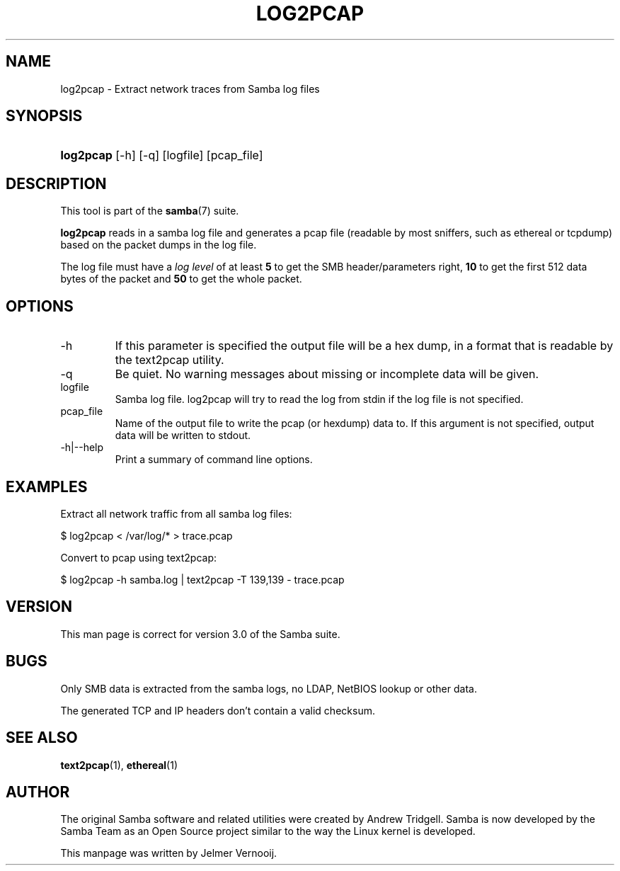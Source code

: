 .\"Generated by db2man.xsl. Don't modify this, modify the source.
.de Sh \" Subsection
.br
.if t .Sp
.ne 5
.PP
\fB\\$1\fR
.PP
..
.de Sp \" Vertical space (when we can't use .PP)
.if t .sp .5v
.if n .sp
..
.de Ip \" List item
.br
.ie \\n(.$>=3 .ne \\$3
.el .ne 3
.IP "\\$1" \\$2
..
.TH "LOG2PCAP" 1 "" "" ""
.SH NAME
log2pcap \- Extract network traces from Samba log files
.SH "SYNOPSIS"
.ad l
.hy 0
.HP 9
\fBlog2pcap\fR [\-h] [\-q] [logfile] [pcap_file]
.ad
.hy

.SH "DESCRIPTION"

.PP
This tool is part of the \fBsamba\fR(7) suite\&.

.PP
\fBlog2pcap\fR reads in a samba log file and generates a pcap file (readable by most sniffers, such as ethereal or tcpdump) based on the packet dumps in the log file\&.

.PP
The log file must have a \fIlog level\fR of at least \fB5\fR to get the SMB header/parameters right, \fB10\fR to get the first 512 data bytes of the packet and \fB50\fR to get the whole packet\&.

.SH "OPTIONS"

.TP
\-h
If this parameter is specified the output file will be a hex dump, in a format that is readable by the text2pcap utility\&.

.TP
\-q
Be quiet\&. No warning messages about missing or incomplete data will be given\&.

.TP
logfile
Samba log file\&. log2pcap will try to read the log from stdin if the log file is not specified\&.

.TP
pcap_file
Name of the output file to write the pcap (or hexdump) data to\&. If this argument is not specified, output data will be written to stdout\&.

.TP
\-h|\-\-help
Print a summary of command line options\&.

.SH "EXAMPLES"

.PP
Extract all network traffic from all samba log files:

.PP


.nf

			$ log2pcap < /var/log/* > trace\&.pcap
	
.fi


.PP
Convert to pcap using text2pcap:

.PP


.nf

	$ log2pcap \-h samba\&.log | text2pcap \-T 139,139 \- trace\&.pcap
	
.fi


.SH "VERSION"

.PP
This man page is correct for version 3\&.0 of the Samba suite\&.

.SH "BUGS"

.PP
Only SMB data is extracted from the samba logs, no LDAP, NetBIOS lookup or other data\&.

.PP
The generated TCP and IP headers don't contain a valid checksum\&.

.SH "SEE ALSO"

.PP
\fBtext2pcap\fR(1), \fBethereal\fR(1)

.SH "AUTHOR"

.PP
The original Samba software and related utilities were created by Andrew Tridgell\&. Samba is now developed by the Samba Team as an Open Source project similar to the way the Linux kernel is developed\&.

.PP
This manpage was written by Jelmer Vernooij\&.

